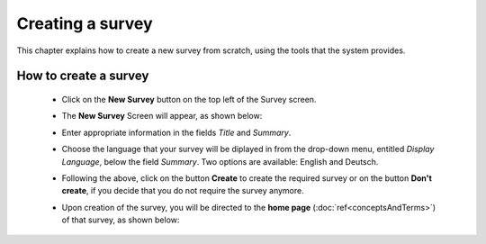 *****************
Creating a survey
*****************

This chapter explains how to create a new survey from scratch, using the tools that the system provides.

How to create a survey
======================

   - Click on the **New Survey** button on the top left of the Survey screen.

   - The **New Survey** Screen will appear, as shown below: 

     .. image:: ../_static/user/newSurveyScreen.png
        :align: center 
   
   - Enter appropriate information in the fields *Title* and *Summary*.  

   - Choose the language that your survey will be diplayed in from the drop-down menu, entitled *Display Language*, below the field *Summary*. Two options are available: English and Deutsch.

   - Following the above, click on the button **Create** to create the required survey or on the button **Don't create**, if you decide that you do not require the survey anymore.

   - Upon creation of the survey, you will be directed to the **home page** (:doc:`ref<conceptsAndTerms>`) of that survey, as shown below:
 
     .. image:: ../_static/user/originalHomePageSurveyScreen.png
        :align: center 